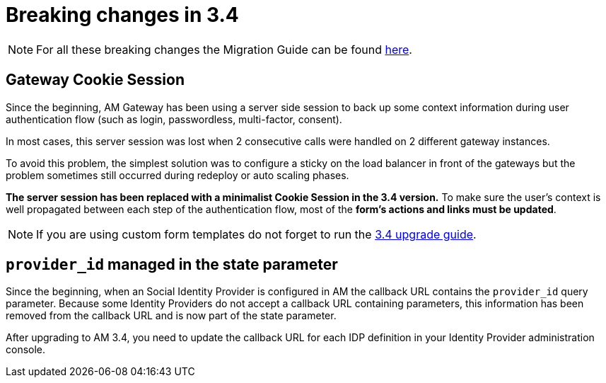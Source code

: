 = Breaking changes in 3.4
:page-sidebar: false

NOTE: For all these breaking changes the Migration Guide can be found link:/Guides/am/current/installation-guide/migration.html[here].

== Gateway Cookie Session

Since the beginning, AM Gateway has been using a server side session to back up some context information during user authentication flow (such as login, passwordless, multi-factor, consent).

In most cases, this server session was lost when 2 consecutive calls were handled on 2 different gateway instances.

To avoid this problem, the simplest solution was to configure a sticky on the load balancer in front of the gateways but the problem sometimes still occurred during redeploy or auto scaling phases.

*The server session has been replaced with a minimalist Cookie Session in the 3.4 version.*
To make sure the user's context is well propagated between each step of the authentication flow, most of the *form's actions and links must be updated*.

NOTE: If you are using custom form templates do not forget to run the link:/am/current/am_installguide_migration.html#upgrade_to_3_4_0[3.4 upgrade guide].

== `provider_id` managed in the state parameter

Since the beginning, when an Social Identity Provider is configured in AM the callback URL contains the `provider_id` query parameter. Because some Identity Providers do not accept a callback URL containing parameters, this information has been removed from the callback URL and is now part of the state parameter.

After upgrading to AM 3.4, you need to update the callback URL for each IDP definition in your Identity Provider administration console.
